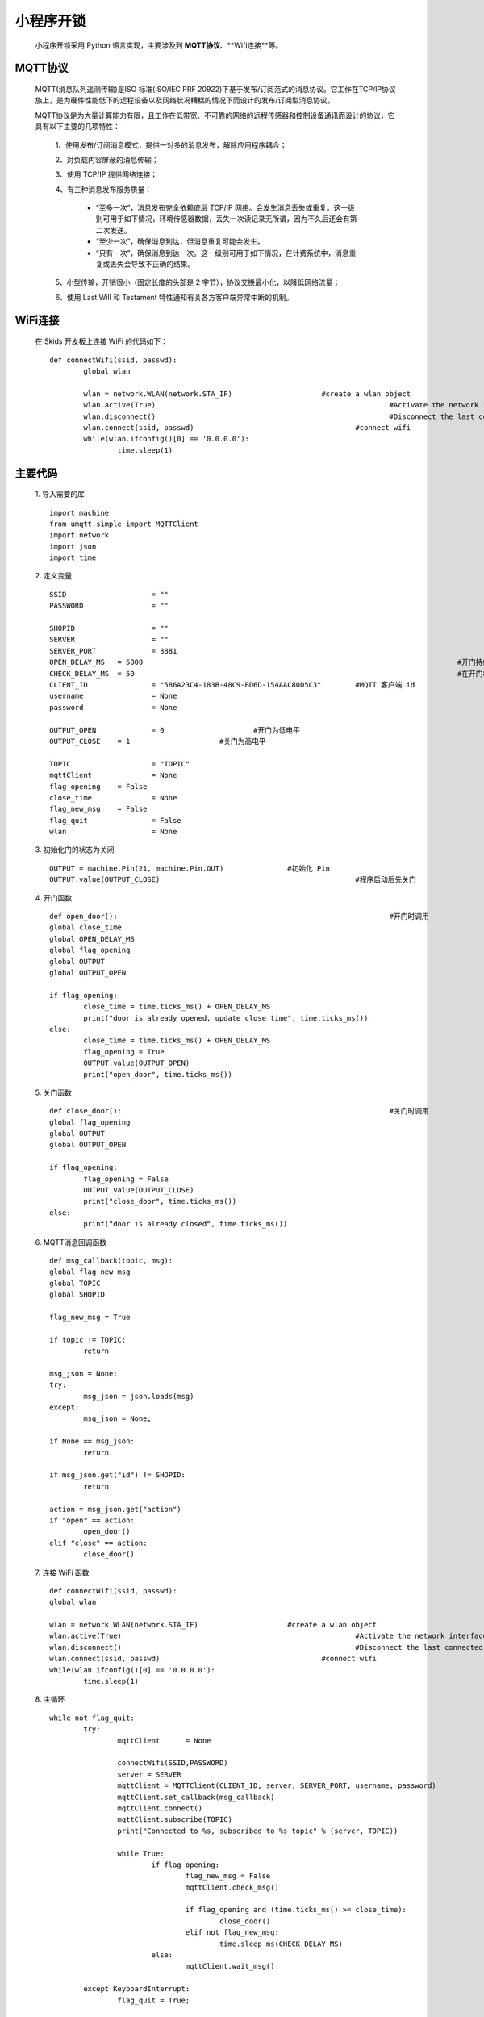 .. _skids-index:

小程序开锁
============================

	小程序开锁采用 Python 语言实现，主要涉及到 **MQTT协议**、**Wifi连接**等。

MQTT协议
----------------------------

	MQTT(消息队列遥测传输)是ISO 标准(ISO/IEC PRF 20922)下基于发布/订阅范式的消息协议。它工作在TCP/IP协议族上，是为硬件性能低下的远程设备以及网络状况糟糕的情况下而设计的发布/订阅型消息协议。
	
	MQTT协议是为大量计算能力有限，且工作在低带宽、不可靠的网络的远程传感器和控制设备通讯而设计的协议，它具有以下主要的几项特性：
	
		1、使用发布/订阅消息模式，提供一对多的消息发布，解除应用程序耦合；
		
		2、对负载内容屏蔽的消息传输；
		
		3、使用 TCP/IP 提供网络连接；
		
		4、有三种消息发布服务质量：
		
			+ “至多一次”，消息发布完全依赖底层 TCP/IP 网络。会发生消息丢失或重复。这一级别可用于如下情况，环境传感器数据，丢失一次读记录无所谓，因为不久后还会有第二次发送。
			
			+ “至少一次”，确保消息到达，但消息重复可能会发生。
			
			+ “只有一次”，确保消息到达一次。这一级别可用于如下情况，在计费系统中，消息重复或丢失会导致不正确的结果。
		
		5、小型传输，开销很小（固定长度的头部是 2 字节），协议交换最小化，以降低网络流量；
		
		6、使用 Last Will 和 Testament 特性通知有关各方客户端异常中断的机制。


WiFi连接
----------------------------

	在 Skids 开发板上连接 WiFi 的代码如下：
	::
		def connectWifi(ssid, passwd):
			global wlan
			
			wlan = network.WLAN(network.STA_IF)			#create a wlan object
			wlan.active(True)							#Activate the network interface
			wlan.disconnect()							#Disconnect the last connected WiFi
			wlan.connect(ssid, passwd)					#connect wifi
			while(wlan.ifconfig()[0] == '0.0.0.0'):
				time.sleep(1)


主要代码
----------------------------

	1. 导入需要的库
	::
		import machine
		from umqtt.simple import MQTTClient
		import network
		import json
		import time

	2. 定义变量
	::
		SSID			= ""										#WiFi 名称
		PASSWORD		= ""										#WiFi 密码
		
		SHOPID			= ""										#shop id
		SERVER			= ""										#MQTT 服务器 ip
		SERVER_PORT		= 3881										#MQTT 服务器端口
		OPEN_DELAY_MS	= 5000										#开门持续时间（时间结束后，自动关门）
		CHECK_DELAY_MS	= 50										#在开门状态下，检查 MQTT 消息的间隔时间
		CLIENT_ID		= "5B6A23C4-183B-48C9-BD6D-154AAC80D5C3"	#MQTT 客户端 id
		username		= None										#MQTT 用户名
		password		= None										#MQTT 密码
		
		OUTPUT_OPEN		= 0			#开门为低电平
		OUTPUT_CLOSE	= 1			#关门为高电平

		TOPIC			= "TOPIC"
		mqttClient		= None
		flag_opening	= False
		close_time		= None
		flag_new_msg	= False
		flag_quit		= False
		wlan			= None

	3. 初始化门的状态为关闭
	::
		OUTPUT = machine.Pin(21, machine.Pin.OUT)		#初始化 Pin
		OUTPUT.value(OUTPUT_CLOSE)						#程序启动后先关门

	4. 开门函数
	::
		def open_door():								#开门时调用
		global close_time
		global OPEN_DELAY_MS
		global flag_opening
		global OUTPUT
		global OUTPUT_OPEN

		if flag_opening:
			close_time = time.ticks_ms() + OPEN_DELAY_MS
			print("door is already opened, update close time", time.ticks_ms())
		else:
			close_time = time.ticks_ms() + OPEN_DELAY_MS
			flag_opening = True
			OUTPUT.value(OUTPUT_OPEN)
			print("open_door", time.ticks_ms())

	5. 关门函数
	::
		def close_door():								#关门时调用
		global flag_opening
		global OUTPUT
		global OUTPUT_OPEN

		if flag_opening:
			flag_opening = False
			OUTPUT.value(OUTPUT_CLOSE)
			print("close_door", time.ticks_ms())
		else:
			print("door is already closed", time.ticks_ms())

	6. MQTT消息回调函数
	::
		def msg_callback(topic, msg):
		global flag_new_msg
		global TOPIC
		global SHOPID
		
		flag_new_msg = True
		
		if topic != TOPIC:
			return
		
		msg_json = None;
		try:
			msg_json = json.loads(msg)
		except:
			msg_json = None;
		
		if None == msg_json:
			return
		
		if msg_json.get("id") != SHOPID:
			return
		
		action = msg_json.get("action")
		if "open" == action:
			open_door()
		elif "close" == action:
			close_door()

	7. 连接 WiFi 函数
	::
		def connectWifi(ssid, passwd):
		global wlan
		
		wlan = network.WLAN(network.STA_IF)			#create a wlan object
		wlan.active(True)							#Activate the network interface
		wlan.disconnect()							#Disconnect the last connected WiFi
		wlan.connect(ssid, passwd)					#connect wifi
		while(wlan.ifconfig()[0] == '0.0.0.0'):
			time.sleep(1)

	8. 主循环
	::
		while not flag_quit:
			try:
				mqttClient	= None
				
				connectWifi(SSID,PASSWORD)
				server = SERVER
				mqttClient = MQTTClient(CLIENT_ID, server, SERVER_PORT, username, password)		#create a mqtt client
				mqttClient.set_callback(msg_callback)											#set callback
				mqttClient.connect()															#connect mqtt
				mqttClient.subscribe(TOPIC)														#client subscribes to a topic
				print("Connected to %s, subscribed to %s topic" % (server, TOPIC))

				while True:
					if flag_opening:
						flag_new_msg = False
						mqttClient.check_msg()
						
						if flag_opening and (time.ticks_ms() >= close_time):
							close_door()
						elif not flag_new_msg:
							time.sleep_ms(CHECK_DELAY_MS)
					else:
						mqttClient.wait_msg()													#wait message
			
			except KeyboardInterrupt:
				flag_quit = True;
			
			except:
				pass
			
			finally:
				if(mqttClient is not None):
					mqttClient.disconnect()
				wlan.disconnect()
				wlan.active(False)
		
		print("exit!")

